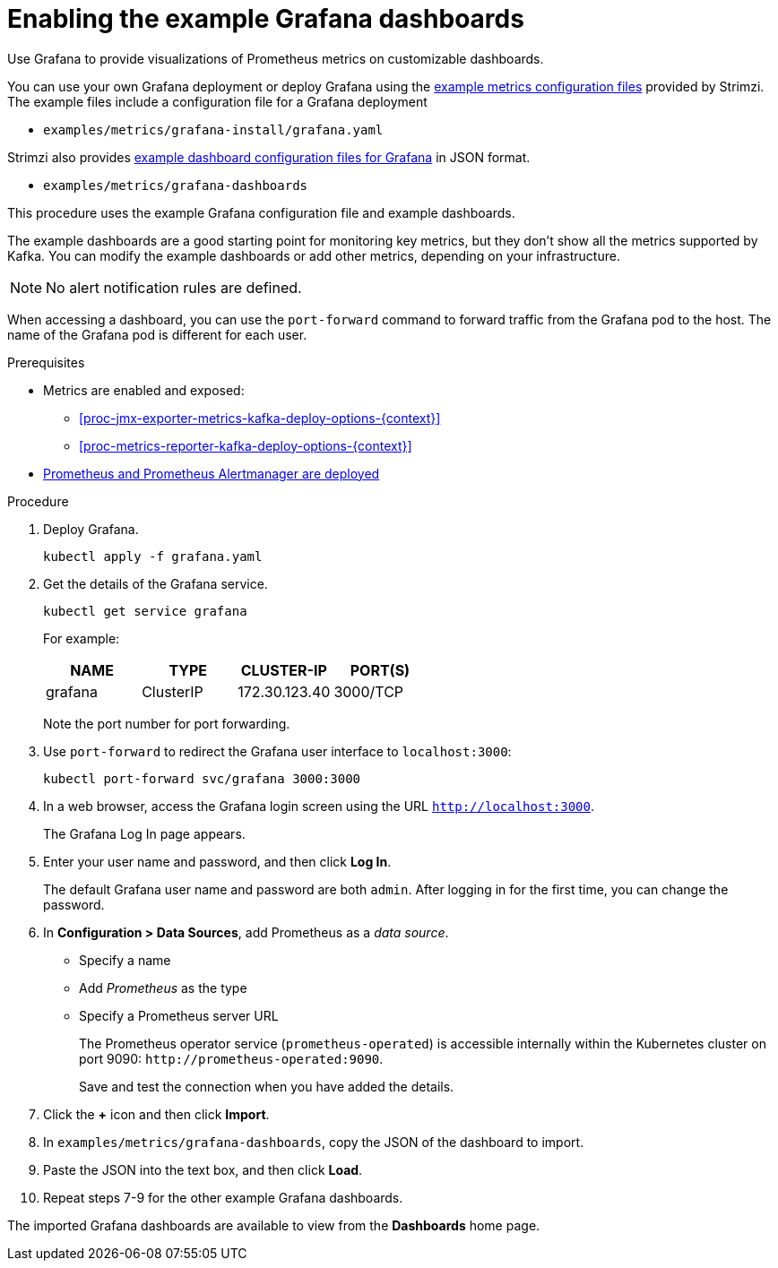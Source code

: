 // This assembly is included in the following assemblies:
//
// metrics/assembly_metrics-grafana.adoc

[id='proc-metrics-grafana-dashboard-{context}']

= Enabling the example Grafana dashboards

[role="_abstract"]
Use Grafana to provide visualizations of Prometheus metrics on customizable dashboards.

You can use your own Grafana deployment or deploy Grafana using the xref:assembly-metrics-config-files-{context}[example metrics configuration files] provided by Strimzi.
The example files include a configuration file for a Grafana deployment

* `examples/metrics/grafana-install/grafana.yaml`

Strimzi also provides xref:ref-metrics-dashboards-{context}[example dashboard configuration files for Grafana] in JSON format.

* `examples/metrics/grafana-dashboards`

This procedure uses the example Grafana configuration file and example dashboards.

The example dashboards are a good starting point for monitoring key metrics, but they don't show all the metrics supported by Kafka.
You can modify the example dashboards or add other metrics, depending on your infrastructure.

NOTE: No alert notification rules are defined.

When accessing a dashboard, you can use the `port-forward` command to forward traffic from the Grafana pod to the host.
The name of the Grafana pod is different for each user.

.Prerequisites

* Metrics are enabled and exposed:
** xref:proc-jmx-exporter-metrics-kafka-deploy-options-{context}[]
** xref:proc-metrics-reporter-kafka-deploy-options-{context}[]
* xref:assembly-metrics-prometheus-{context}[Prometheus and Prometheus Alertmanager are deployed]

.Procedure

. Deploy Grafana.
+
[source,shell,subs="+quotes,attributes"]
kubectl apply -f grafana.yaml

. Get the details of the Grafana service.
+
[source,shell]
----
kubectl get service grafana
----
+
For example:
+
[table,stripes=none]
|===
|NAME     |TYPE      |CLUSTER-IP    |PORT(S)

|grafana  |ClusterIP |172.30.123.40 |3000/TCP
|===
+
Note the port number for port forwarding.

. Use `port-forward` to redirect the Grafana user interface to `localhost:3000`:
+
[source,shell]
----
kubectl port-forward svc/grafana 3000:3000
----

. In a web browser, access the Grafana login screen using the URL `http://localhost:3000`.
+
The Grafana Log In page appears.

. Enter your user name and password, and then click *Log In*.
+
The default Grafana user name and password are both `admin`. After logging in for the first time, you can change the password.

. In *Configuration > Data Sources*, add Prometheus as a _data source_.
+
* Specify a name
* Add _Prometheus_ as the type
* Specify a Prometheus server URL
+
The Prometheus operator service (`prometheus-operated`) is accessible internally within the Kubernetes cluster on port 9090: `\http://prometheus-operated:9090`.
+
Save and test the connection when you have added the details.

. Click the *+* icon and then click *Import*.

. In `examples/metrics/grafana-dashboards`, copy the JSON of the dashboard to import.

. Paste the JSON into the text box, and then click *Load*.

. Repeat steps 7-9 for the other example Grafana dashboards.

The imported Grafana dashboards are available to view from the *Dashboards* home page.
